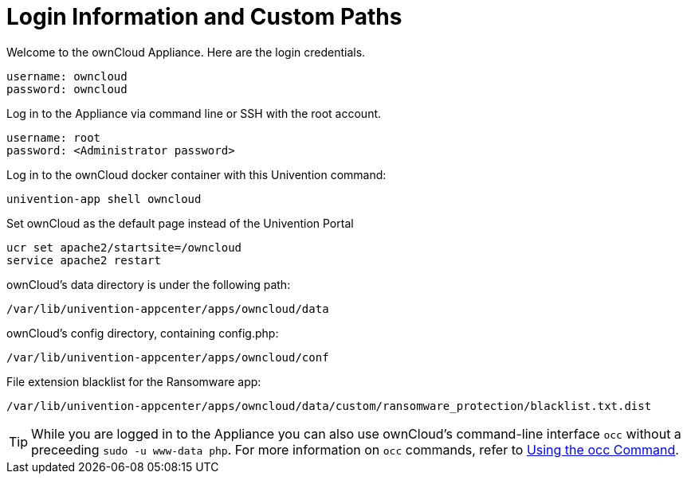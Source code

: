 = Login Information and Custom Paths


Welcome to the ownCloud Appliance. Here are the login credentials.

----
username: owncloud
password: owncloud
----

Log in to the Appliance via command line or SSH with the root account.

----
username: root
password: <Administrator password>
----

Log in to the ownCloud docker container with this Univention command:

----
univention-app shell owncloud
----

Set ownCloud as the default page instead of the Univention Portal

----
ucr set apache2/startsite=/owncloud
service apache2 restart
----

ownCloud's data directory is under the following path:

----
/var/lib/univention-appcenter/apps/owncloud/data
----

ownCloud's config directory, containing config.php:

----
/var/lib/univention-appcenter/apps/owncloud/conf
----

File extension blacklist for the Ransomware app:

----
/var/lib/univention-appcenter/apps/owncloud/data/custom/ransomware_protection/blacklist.txt.dist
----

TIP: While you are logged in to the Appliance you can also use ownCloud’s command-line interface `occ` without a preceeding `sudo -u www-data php`. For more information on `occ` commands, refer to xref:configuration/server/occ_command.adoc[Using the occ Command].

